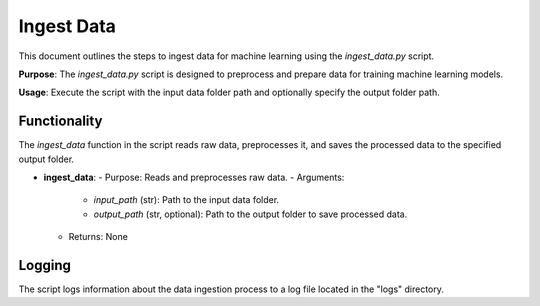 Ingest Data
===========

This document outlines the steps to ingest data for machine learning using the `ingest_data.py` script.

**Purpose**: The `ingest_data.py` script is designed to preprocess and prepare data for training machine learning models.

**Usage**: Execute the script with the input data folder path and optionally specify the output folder path.

Functionality
-------------

The `ingest_data` function in the script reads raw data, preprocesses it, and saves the processed data to the specified output folder.

- **ingest_data**:
  - Purpose: Reads and preprocesses raw data.
  - Arguments:
    - `input_path` (str): Path to the input data folder.
    - `output_path` (str, optional): Path to the output folder to save processed data.
  - Returns: None

Logging
-------

The script logs information about the data ingestion process to a log file located in the "logs" directory.

